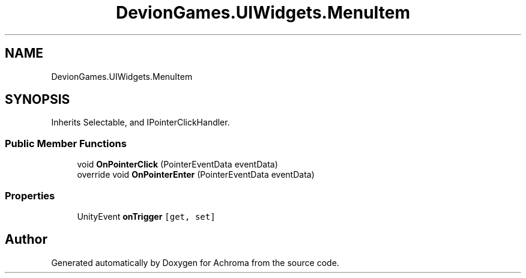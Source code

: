 .TH "DevionGames.UIWidgets.MenuItem" 3 "Achroma" \" -*- nroff -*-
.ad l
.nh
.SH NAME
DevionGames.UIWidgets.MenuItem
.SH SYNOPSIS
.br
.PP
.PP
Inherits Selectable, and IPointerClickHandler\&.
.SS "Public Member Functions"

.in +1c
.ti -1c
.RI "void \fBOnPointerClick\fP (PointerEventData eventData)"
.br
.ti -1c
.RI "override void \fBOnPointerEnter\fP (PointerEventData eventData)"
.br
.in -1c
.SS "Properties"

.in +1c
.ti -1c
.RI "UnityEvent \fBonTrigger\fP\fC [get, set]\fP"
.br
.in -1c

.SH "Author"
.PP 
Generated automatically by Doxygen for Achroma from the source code\&.
